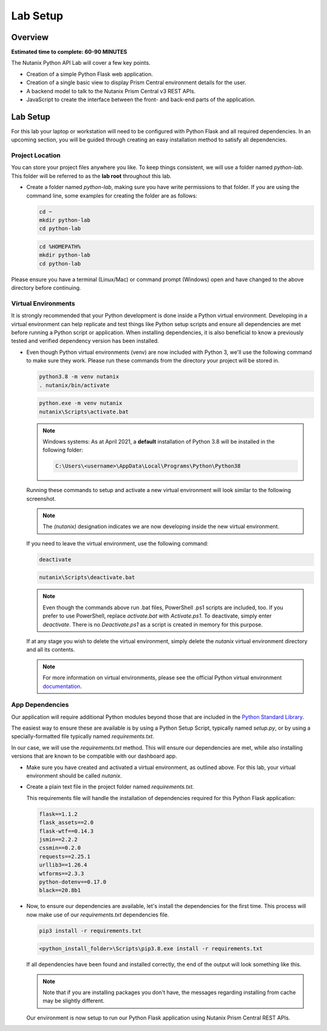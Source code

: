 ---------
Lab Setup
---------

Overview
++++++++

**Estimated time to complete: 60-90 MINUTES**

The Nutanix Python API Lab will cover a few key points.

- Creation of a simple Python Flask web application.
- Creation of a single basic view to display Prism Central environment details for the user.
- A backend model to talk to the Nutanix Prism Central v3 REST APIs.
- JavaScript to create the interface between the front- and back-end parts of the application.

Lab Setup
+++++++++

For this lab your laptop or workstation will need to be configured with Python Flask and all required dependencies.  In an upcoming section, you will be guided through creating an easy installation method to satisfy all dependencies.

Project Location
................

You can store your project files anywhere you like.  To keep things consistent, we will use a folder named `python-lab`.  This folder will be referred to as the **lab root** throughout this lab.

- Create a folder named `python-lab`, making sure you have write permissions to that folder.  If you are using the command line, some examples for creating the folder are as follows:

  .. figure:: images/linux_logo_32x32.png
  .. figure:: images/osx_logo_32x32.png

  .. code-block:: bash

     cd ~
     mkdir python-lab
     cd python-lab

  .. figure:: images/windows_logo_32x32.png

  .. code-block:: bash

     cd %HOMEPATH%
     mkdir python-lab
     cd python-lab

Please ensure you have a terminal (Linux/Mac) or command prompt (Windows) open and have changed to the above directory before continuing.

Virtual Environments
....................

It is strongly recommended that your Python development is done inside a Python virtual environment.  Developing in a virtual environment can help replicate and test things like Python setup scripts and ensure all dependencies are met before running a Python script or application.  When installing dependencies, it is also beneficial to know a previously tested and verified dependency version has been installed.

- Even though Python virtual environments (venv) are now included with Python 3, we'll use the following command to make sure they work.  Please run these commands from the directory your project will be stored in.

  .. figure:: images/linux_logo_32x32.png
  .. figure:: images/osx_logo_32x32.png

  .. code-block:: bash

     python3.8 -m venv nutanix
     . nutanix/bin/activate

  .. figure:: images/windows_logo_32x32.png

  .. code-block:: bash

     python.exe -m venv nutanix
     nutanix\Scripts\activate.bat

  .. note::

     Windows systems: As at April 2021, a **default** installation of Python 3.8 will be installed in the following folder:

     .. code-block:: bash

        C:\Users\<username>\AppData\Local\Programs\Python\Python38

  Running these commands to setup and activate a new virtual environment will look similar to the following screenshot.

  .. note::

     The `(nutanix)` designation indicates we are now developing inside the new virtual environment.

  .. figure:: images/venv_activated_linux.png
  .. figure:: images/venv_activated_windows.png

  If you need to leave the virtual environment, use the following command:

  .. figure:: images/linux_logo_32x32.png
  .. figure:: images/osx_logo_32x32.png

  .. code-block:: bash

     deactivate

  .. figure:: images/windows_logo_32x32.png

  .. code-block:: bash

     nutanix\Scripts\deactivate.bat

  .. note::

     Even though the commands above run .bat files, PowerShell .ps1 scripts are included, too.
     If you prefer to use PowerShell, replace `activate.bat` with `Activate.ps1`.
     To deactivate, simply enter `deactivate`.  There is no `Deactivate.ps1` as a script is created in memory for this purpose.

  If at any stage you wish to delete the virtual environment, simply delete the `nutanix` virtual environment directory and all its contents.

  .. note::

     For more information on virtual environments, please see the official Python virtual environment `documentation <https://docs.python.org/3/tutorial/venv.html>`_.

App Dependencies
................

Our application will require additional Python modules beyond those that are included in the `Python Standard Library <https://docs.python.org/3.8/library/>`_.

The easiest way to ensure these are available is by using a Python Setup Script, typically named `setup.py`, or by using a specially-formatted file typically named `requirements.txt`.

In our case, we will use the `requirements.txt` method.  This will ensure our dependencies are met, while also installing versions that are known to be compatible with our dashboard app.

- Make sure you have created and activated a virtual environment, as outlined above.  For this lab, your virtual environment should be called `nutanix`.
- Create a plain text file in the project folder named `requirements.txt`.

  This requirements file will handle the installation of dependencies required for this Python Flask application:

  .. code-block:: python

     flask==1.1.2
     flask_assets==2.0
     flask-wtf==0.14.3
     jsmin==2.2.2
     cssmin==0.2.0
     requests==2.25.1
     urllib3==1.26.4
     wtforms==2.3.3
     python-dotenv==0.17.0
     black==20.8b1

- Now, to ensure our dependencies are available, let's install the dependencies for the first time.  This process will now make use of our `requirements.txt` dependencies file.

  .. figure:: images/linux_logo_32x32.png
  .. figure:: images/osx_logo_32x32.png

  .. code-block:: bash

     pip3 install -r requirements.txt

  .. figure:: images/windows_logo_32x32.png

  .. code-block:: bash

     <python_install_folder>\Scripts\pip3.8.exe install -r requirements.txt

  If all dependencies have been found and installed correctly, the end of the output will look something like this.

  .. note::

     Note that if you are installing packages you don't have, the messages regarding installing from cache may be slightly different.

  .. figure:: images/dependencies_installed.png

  Our environment is now setup to run our Python Flask application using Nutanix Prism Central REST APIs.
